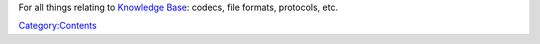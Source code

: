 For all things relating to `Knowledge Base <Knowledge_Base>`__: codecs, file formats, protocols, etc.

`Category:Contents <Category:Contents>`__
